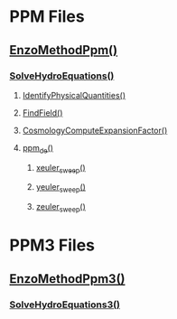 * PPM Files
** [[file:enzo_EnzoMethodPpm.cpp][EnzoMethodPpm()]]
*** [[file:Grid_SolveHydroEquations.cpp][SolveHydroEquations()]]
**** [[file:Grid_IdentifyPhysicalQuantities.cpp][IdentifyPhysicalQuantities()]]
**** [[file:FindField.cpp][FindField()]]
**** [[file:enzo_EnzoBlock.cpp::CosmologyComputeExpansionFactor][CosmologyComputeExpansionFactor()]]
**** [[file:ppm_de.F][ppm_de()]]
***** [[file:xeuler_sweep.F][xeuler_sweep()]]
***** [[file:yeuler_sweep.F][yeuler_sweep()]]
***** [[file:zeuler_sweep.F][zeuler_sweep()]]
* PPM3 Files
** [[file:enzo3_EnzoMethodPpm3.cpp][EnzoMethodPpm3()]]
*** [[file:enzo3_SolveHydroEquations3.cpp][SolveHydroEquations3()]]
